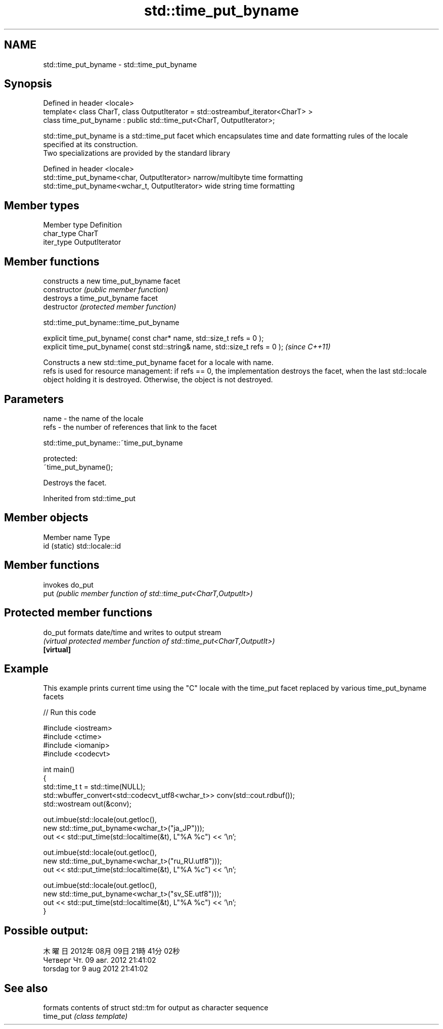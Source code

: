 .TH std::time_put_byname 3 "2020.03.24" "http://cppreference.com" "C++ Standard Libary"
.SH NAME
std::time_put_byname \- std::time_put_byname

.SH Synopsis

  Defined in header <locale>
  template< class CharT, class OutputIterator = std::ostreambuf_iterator<CharT> >
  class time_put_byname : public std::time_put<CharT, OutputIterator>;

  std::time_put_byname is a std::time_put facet which encapsulates time and date formatting rules of the locale specified at its construction.
  Two specializations are provided by the standard library

  Defined in header <locale>
  std::time_put_byname<char, OutputIterator>    narrow/multibyte time formatting
  std::time_put_byname<wchar_t, OutputIterator> wide string time formatting


.SH Member types


  Member type Definition
  char_type   CharT
  iter_type   OutputIterator


.SH Member functions


                constructs a new time_put_byname facet
  constructor   \fI(public member function)\fP
                destroys a time_put_byname facet
  destructor    \fI(protected member function)\fP


   std::time_put_byname::time_put_byname


  explicit time_put_byname( const char* name, std::size_t refs = 0 );
  explicit time_put_byname( const std::string& name, std::size_t refs = 0 );  \fI(since C++11)\fP

  Constructs a new std::time_put_byname facet for a locale with name.
  refs is used for resource management: if refs == 0, the implementation destroys the facet, when the last std::locale object holding it is destroyed. Otherwise, the object is not destroyed.

.SH Parameters


  name - the name of the locale
  refs - the number of references that link to the facet


   std::time_put_byname::~time_put_byname


  protected:
  ~time_put_byname();

  Destroys the facet.

  Inherited from std::time_put


.SH Member objects


  Member name Type
  id (static) std::locale::id


.SH Member functions


      invokes do_put
  put \fI(public member function of std::time_put<CharT,OutputIt>)\fP


.SH Protected member functions



  do_put    formats date/time and writes to output stream
            \fI(virtual protected member function of std::time_put<CharT,OutputIt>)\fP
  \fB[virtual]\fP


.SH Example

  This example prints current time using the "C" locale with the time_put facet replaced by various time_put_byname facets
  
// Run this code

    #include <iostream>
    #include <ctime>
    #include <iomanip>
    #include <codecvt>

    int main()
    {
        std::time_t t = std::time(NULL);
        std::wbuffer_convert<std::codecvt_utf8<wchar_t>> conv(std::cout.rdbuf());
        std::wostream out(&conv);

        out.imbue(std::locale(out.getloc(),
                              new std::time_put_byname<wchar_t>("ja_JP")));
        out << std::put_time(std::localtime(&t), L"%A %c") << '\\n';

        out.imbue(std::locale(out.getloc(),
                             new std::time_put_byname<wchar_t>("ru_RU.utf8")));
        out << std::put_time(std::localtime(&t), L"%A %c") << '\\n';

        out.imbue(std::locale(out.getloc(),
                             new std::time_put_byname<wchar_t>("sv_SE.utf8")));
        out << std::put_time(std::localtime(&t), L"%A %c") << '\\n';
    }

.SH Possible output:

    木曜日 2012年08月09日 21時41分02秒
    Четверг Чт. 09 авг. 2012 21:41:02
    torsdag tor  9 aug 2012 21:41:02


.SH See also


           formats contents of struct std::tm for output as character sequence
  time_put \fI(class template)\fP




